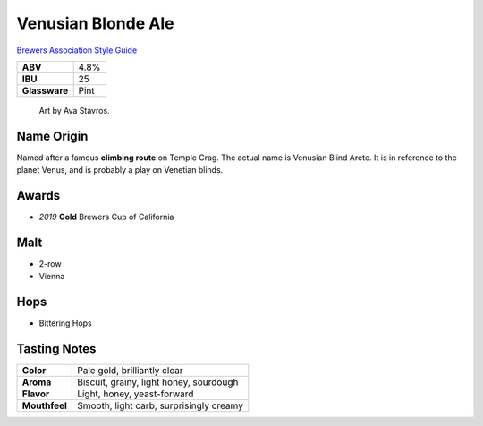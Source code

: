 ======================
Venusian Blonde Ale
======================

`Brewers Association Style Guide <https://www.brewersassociation.org/edu/brewers-association-beer-style-guidelines/#36>`_

.. csv-table::

   "**ABV**","4.8%"
   "**IBU**","25"
   "**Glassware**","Pint"

.. figure:: /_static/beer/Venusian-Tap-Handle.jpg
   :height: 500

   Art by Ava Stavros.

Name Origin
~~~~~~~~~~~
Named after a famous **climbing route** on Temple Crag. The actual name is Venusian Blind Arete. It is in reference to the planet Venus, and is probably a play on Venetian blinds.

Awards
~~~~~~
- *2019* **Gold** Brewers Cup of California

Malt
~~~~~
- 2-row
- Vienna

Hops
~~~~
- Bittering Hops

Tasting Notes
~~~~~~~~~~~~~
+---------------+---------------------------------------------------+
|   **Color**   | Pale gold, brilliantly clear                      |
+---------------+---------------------------------------------------+
|   **Aroma**   | Biscuit, grainy, light honey, sourdough           |
+---------------+---------------------------------------------------+
|   **Flavor**  | Light, honey, yeast-forward                       |
+---------------+---------------------------------------------------+
| **Mouthfeel** | Smooth, light carb, surprisingly creamy           |
+---------------+---------------------------------------------------+
